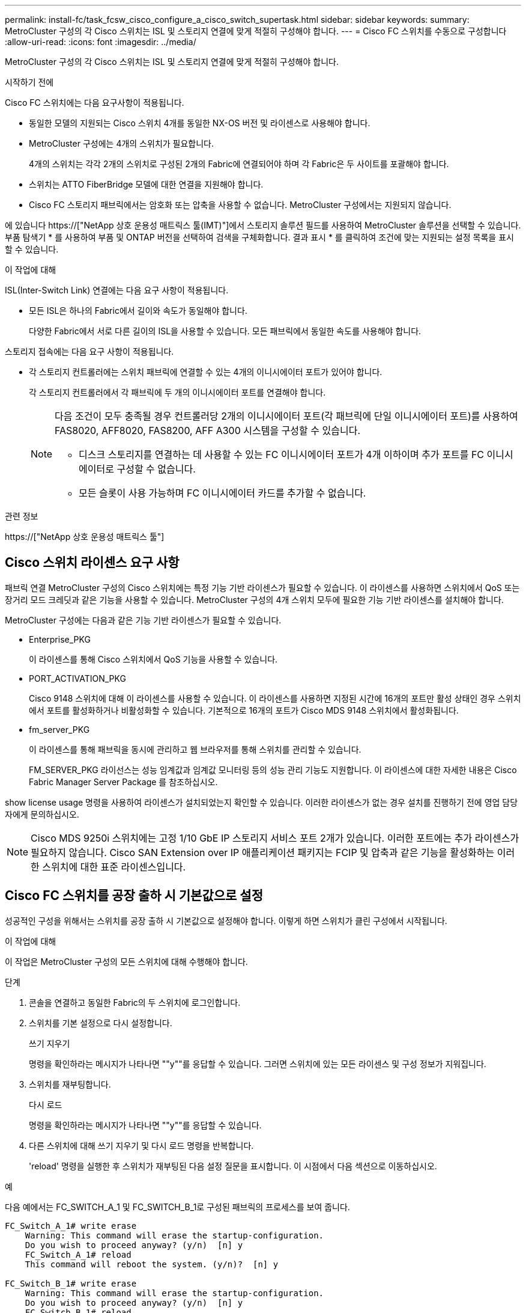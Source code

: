 ---
permalink: install-fc/task_fcsw_cisco_configure_a_cisco_switch_supertask.html 
sidebar: sidebar 
keywords:  
summary: MetroCluster 구성의 각 Cisco 스위치는 ISL 및 스토리지 연결에 맞게 적절히 구성해야 합니다. 
---
= Cisco FC 스위치를 수동으로 구성합니다
:allow-uri-read: 
:icons: font
:imagesdir: ../media/


[role="lead"]
MetroCluster 구성의 각 Cisco 스위치는 ISL 및 스토리지 연결에 맞게 적절히 구성해야 합니다.

.시작하기 전에
Cisco FC 스위치에는 다음 요구사항이 적용됩니다.

* 동일한 모델의 지원되는 Cisco 스위치 4개를 동일한 NX-OS 버전 및 라이센스로 사용해야 합니다.
* MetroCluster 구성에는 4개의 스위치가 필요합니다.
+
4개의 스위치는 각각 2개의 스위치로 구성된 2개의 Fabric에 연결되어야 하며 각 Fabric은 두 사이트를 포괄해야 합니다.

* 스위치는 ATTO FiberBridge 모델에 대한 연결을 지원해야 합니다.
* Cisco FC 스토리지 패브릭에서는 암호화 또는 압축을 사용할 수 없습니다. MetroCluster 구성에서는 지원되지 않습니다.


에 있습니다 https://["NetApp 상호 운용성 매트릭스 툴(IMT)"]에서 스토리지 솔루션 필드를 사용하여 MetroCluster 솔루션을 선택할 수 있습니다. 부품 탐색기 * 를 사용하여 부품 및 ONTAP 버전을 선택하여 검색을 구체화합니다. 결과 표시 * 를 클릭하여 조건에 맞는 지원되는 설정 목록을 표시할 수 있습니다.

.이 작업에 대해
ISL(Inter-Switch Link) 연결에는 다음 요구 사항이 적용됩니다.

* 모든 ISL은 하나의 Fabric에서 길이와 속도가 동일해야 합니다.
+
다양한 Fabric에서 서로 다른 길이의 ISL을 사용할 수 있습니다. 모든 패브릭에서 동일한 속도를 사용해야 합니다.



스토리지 접속에는 다음 요구 사항이 적용됩니다.

* 각 스토리지 컨트롤러에는 스위치 패브릭에 연결할 수 있는 4개의 이니시에이터 포트가 있어야 합니다.
+
각 스토리지 컨트롤러에서 각 패브릭에 두 개의 이니시에이터 포트를 연결해야 합니다.

+
[NOTE]
====
다음 조건이 모두 충족될 경우 컨트롤러당 2개의 이니시에이터 포트(각 패브릭에 단일 이니시에이터 포트)를 사용하여 FAS8020, AFF8020, FAS8200, AFF A300 시스템을 구성할 수 있습니다.

** 디스크 스토리지를 연결하는 데 사용할 수 있는 FC 이니시에이터 포트가 4개 이하이며 추가 포트를 FC 이니시에이터로 구성할 수 없습니다.
** 모든 슬롯이 사용 가능하며 FC 이니시에이터 카드를 추가할 수 없습니다.


====


.관련 정보
https://["NetApp 상호 운용성 매트릭스 툴"]



== Cisco 스위치 라이센스 요구 사항

패브릭 연결 MetroCluster 구성의 Cisco 스위치에는 특정 기능 기반 라이센스가 필요할 수 있습니다. 이 라이센스를 사용하면 스위치에서 QoS 또는 장거리 모드 크레딧과 같은 기능을 사용할 수 있습니다. MetroCluster 구성의 4개 스위치 모두에 필요한 기능 기반 라이센스를 설치해야 합니다.

MetroCluster 구성에는 다음과 같은 기능 기반 라이센스가 필요할 수 있습니다.

* Enterprise_PKG
+
이 라이센스를 통해 Cisco 스위치에서 QoS 기능을 사용할 수 있습니다.

* PORT_ACTIVATION_PKG
+
Cisco 9148 스위치에 대해 이 라이센스를 사용할 수 있습니다. 이 라이센스를 사용하면 지정된 시간에 16개의 포트만 활성 상태인 경우 스위치에서 포트를 활성화하거나 비활성화할 수 있습니다. 기본적으로 16개의 포트가 Cisco MDS 9148 스위치에서 활성화됩니다.

* fm_server_PKG
+
이 라이센스를 통해 패브릭을 동시에 관리하고 웹 브라우저를 통해 스위치를 관리할 수 있습니다.

+
FM_SERVER_PKG 라이선스는 성능 임계값과 임계값 모니터링 등의 성능 관리 기능도 지원합니다. 이 라이센스에 대한 자세한 내용은 Cisco Fabric Manager Server Package 를 참조하십시오.



show license usage 명령을 사용하여 라이센스가 설치되었는지 확인할 수 있습니다. 이러한 라이센스가 없는 경우 설치를 진행하기 전에 영업 담당자에게 문의하십시오.


NOTE: Cisco MDS 9250i 스위치에는 고정 1/10 GbE IP 스토리지 서비스 포트 2개가 있습니다. 이러한 포트에는 추가 라이센스가 필요하지 않습니다. Cisco SAN Extension over IP 애플리케이션 패키지는 FCIP 및 압축과 같은 기능을 활성화하는 이러한 스위치에 대한 표준 라이센스입니다.



== Cisco FC 스위치를 공장 출하 시 기본값으로 설정

성공적인 구성을 위해서는 스위치를 공장 출하 시 기본값으로 설정해야 합니다. 이렇게 하면 스위치가 클린 구성에서 시작됩니다.

.이 작업에 대해
이 작업은 MetroCluster 구성의 모든 스위치에 대해 수행해야 합니다.

.단계
. 콘솔을 연결하고 동일한 Fabric의 두 스위치에 로그인합니다.
. 스위치를 기본 설정으로 다시 설정합니다.
+
쓰기 지우기

+
명령을 확인하라는 메시지가 나타나면 ""y""를 응답할 수 있습니다. 그러면 스위치에 있는 모든 라이센스 및 구성 정보가 지워집니다.

. 스위치를 재부팅합니다.
+
다시 로드

+
명령을 확인하라는 메시지가 나타나면 ""y""를 응답할 수 있습니다.

. 다른 스위치에 대해 쓰기 지우기 및 다시 로드 명령을 반복합니다.
+
'reload' 명령을 실행한 후 스위치가 재부팅된 다음 설정 질문을 표시합니다. 이 시점에서 다음 섹션으로 이동하십시오.



.예
다음 예에서는 FC_SWITCH_A_1 및 FC_SWITCH_B_1로 구성된 패브릭의 프로세스를 보여 줍니다.

[listing]
----
FC_Switch_A_1# write erase
    Warning: This command will erase the startup-configuration.
    Do you wish to proceed anyway? (y/n)  [n] y
    FC_Switch_A_1# reload
    This command will reboot the system. (y/n)?  [n] y

FC_Switch_B_1# write erase
    Warning: This command will erase the startup-configuration.
    Do you wish to proceed anyway? (y/n)  [n] y
    FC_Switch_B_1# reload
    This command will reboot the system. (y/n)?  [n] y
----


== Cisco FC 스위치 기본 설정 및 커뮤니티 문자열을 구성합니다

'셋업' 명령이나 'reload' 명령어를 실행한 후 기본 설정을 지정해야 한다.

.단계
. 스위치에 설정 질문이 표시되지 않으면 기본 스위치 설정을 구성합니다.
+
셋업

. SNMP 커뮤니티 문자열을 입력하라는 메시지가 표시될 때까지 설정 질문에 대한 기본 응답을 수락합니다.
. ONTAP 상태 모니터에서 액세스할 수 있도록 커뮤니티 문자열을 ""public"(모두 소문자)로 설정합니다.
+
커뮤니티 문자열을 ""public"" 이외의 값으로 설정할 수 있지만 지정한 커뮤니티 문자열을 사용하여 ONTAP 상태 모니터를 구성해야 합니다.

+
다음 예에서는 FC_SWITCH_A_1의 명령을 보여 줍니다.

+
[listing]
----
FC_switch_A_1# setup
    Configure read-only SNMP community string (yes/no) [n]: y
    SNMP community string : public
    Note:  Please set the SNMP community string to "Public" or another value of your choosing.
    Configure default switchport interface state (shut/noshut) [shut]: noshut
    Configure default switchport port mode F (yes/no) [n]: n
    Configure default zone policy (permit/deny) [deny]: deny
    Enable full zoneset distribution? (yes/no) [n]: yes
----
+
다음 예에서는 FC_SWITCH_B_1의 명령을 보여 줍니다.

+
[listing]
----
FC_switch_B_1# setup
    Configure read-only SNMP community string (yes/no) [n]: y
    SNMP community string : public
    Note:  Please set the SNMP community string to "Public" or another value of your choosing.
    Configure default switchport interface state (shut/noshut) [shut]: noshut
    Configure default switchport port mode F (yes/no) [n]: n
    Configure default zone policy (permit/deny) [deny]: deny
    Enable full zoneset distribution? (yes/no) [n]: yes
----




== 포트에 대한 라이센스를 획득하는 중입니다

연속 포트 범위에서 Cisco 스위치 라이센스를 사용할 필요가 없습니다. 대신 사용되는 특정 포트에 대한 라이센스를 취득하고 사용하지 않는 포트에서 라이센스를 제거할 수 있습니다.

.시작하기 전에
스위치 구성에서 라이센스가 부여된 포트 수를 확인하고 필요한 경우 필요에 따라 라이센스를 한 포트에서 다른 포트로 이동해야 합니다.

.단계
. 스위치 패브릭의 라이센스 사용량을 표시합니다.
+
'포트-리소스 모듈 1

+
라이센스가 필요한 포트를 확인합니다. 이러한 포트 중 일부는 라이센스가 부여되지 않은 경우 라이센스가 부여된 포트가 추가로 있는지 확인하고 해당 포트에서 라이센스를 제거하는 것이 좋습니다.

. 구성 모드 시작:
+
구성

. 선택한 포트에서 라이센스를 제거합니다.
+
.. 라이센스가 없는 포트를 선택합니다.
+
interface_interface-name _

.. 포트에서 라이센스를 제거합니다.
+
항만 면허증 취득 안 함

.. 포트 구성 인터페이스를 종료합니다.
+
종료



. 선택한 포트에 대한 라이센스를 취득합니다.
+
.. 라이센스가 없는 포트를 선택합니다.
+
interface_interface-name _

.. 포트를 라이센스를 획득할 수 있는 자격을 부여합니다.
+
항만 사용권

.. 포트에서 라이센스를 취득합니다.
+
항만 사용권 취득

.. 포트 구성 인터페이스를 종료합니다.
+
종료



. 추가 포트에 대해서도 이 과정을 반복합니다.
. 구성 모드 종료:
+
종료





=== 포트에서 라이센스 제거 및 취득

이 예에서는 포트 FC1/2, 포트 FC1/1에서 라이센스가 제거되고 포트 FC1/1에서 라이센스가 획득되는 것을 보여 줍니다.

[listing]
----
Switch_A_1# conf t
    Switch_A_1(config)# interface fc1/2
    Switch_A_1(config)# shut
    Switch_A_1(config-if)# no port-license acquire
    Switch_A_1(config-if)# exit
    Switch_A_1(config)# interface fc1/1
    Switch_A_1(config-if)# port-license
    Switch_A_1(config-if)# port-license acquire
    Switch_A_1(config-if)# no shut
    Switch_A_1(config-if)# end
    Switch_A_1# copy running-config startup-config

    Switch_B_1# conf t
    Switch_B_1(config)# interface fc1/2
    Switch_B_1(config)# shut
    Switch_B_1(config-if)# no port-license acquire
    Switch_B_1(config-if)# exit
    Switch_B_1(config)# interface fc1/1
    Switch_B_1(config-if)# port-license
    Switch_B_1(config-if)# port-license acquire
    Switch_B_1(config-if)# no shut
    Switch_B_1(config-if)# end
    Switch_B_1# copy running-config startup-config
----
다음 예에서는 포트 라이센스 사용이 확인되는 것을 보여 줍니다.

[listing]
----
Switch_A_1# show port-resources module 1
    Switch_B_1# show port-resources module 1
----


== Cisco MDS 9148 또는 9148S 스위치에서 포트 활성화

Cisco MDS 9148 또는 9148S 스위치의 경우 MetroCluster 구성에 필요한 포트를 수동으로 활성화해야 합니다.

.이 작업에 대해
* Cisco MDS 9148 또는 9148S 스위치에서 16개의 포트를 수동으로 활성화할 수 있습니다.
* Cisco 스위치를 사용하면 포드 라이센스를 순서대로 적용하는 것이 아니라 임의의 포트에 적용할 수 있습니다.
* 12개 이상의 포트가 필요하지 않은 경우 Cisco 스위치는 각 포트 그룹의 포트 하나를 사용해야 합니다.


.단계
. Cisco 스위치에서 사용 가능한 포트 그룹을 봅니다.
+
'How port-resources module_blade_number_'

. 포트 그룹에서 필요한 포트를 라이센스 및 취득합니다.
+
구성

+
'interface_port_number_'

+
'산후트'

+
항만 사용권 취득

+
"닥쳐.

+
예를 들어, 다음 명령 시퀀스 라이센스를 사용하여 포트 fc 1/45를 획득합니다.

+
[listing]
----
switch# config t
switch(config)#
switch(config)# interface fc 1/45
switch(config-if)#
switch(config-if)# shut
switch(config-if)# port-license acquire
switch(config-if)# no shut
switch(config-if)# end
----
. 구성을 저장합니다.
+
'copy running-config startup-config'를 선택합니다





== Cisco FC 스위치에서 F 포트 구성

FC 스위치에서 F 포트를 구성해야 합니다.

.이 작업에 대해
MetroCluster 구성에서 F 포트는 스위치를 HBA 이니시에이터, FC-VI 상호 연결 및 FC-SAS 브리지에 연결하는 포트입니다.

각 포트는 개별적으로 구성해야 합니다.

다음 섹션을 참조하여 구성의 F-포트(스위치-노드)를 식별하십시오.

* link:concept_port_assignments_for_fc_switches_when_using_ontap_9_1_and_later.html["ONTAP 9.1 이상을 사용할 경우 FC 스위치에 대한 포트 할당"]
* link:concept_port_assignments_for_fc_switches_when_using_ontap_9_0.html["ONTAP 9.0을 사용하는 경우 FC 스위치에 대한 포트 할당"]


이 작업은 MetroCluster 구성의 각 스위치에 대해 수행해야 합니다.

.단계
. 구성 모드 시작:
+
구성

. 포트에 대한 인터페이스 구성 모드로 들어갑니다.
+
'interface_port-ID_'

. 포트를 종료합니다.
+
'허틀다운'

. 포트를 F 모드로 설정합니다.
+
스치포트 모드 F

. 포트를 고정 속도로 설정합니다.
+
'switchport speed_speed-value_'

+
speed-value_ 는 8000이나 16000입니다

. 스위치 포트의 속도 모드를 Dedicated로 설정합니다.
+
'위츠포트 속도 모드 전용'입니다

. 포트를 다시 시작합니다.
+
"종료 안 함"

. 구성 모드 종료:
+
"끝"



.예
다음 예에서는 두 스위치의 명령을 보여 줍니다.

[listing]
----
Switch_A_1# config  t
FC_switch_A_1(config)# interface fc 1/1
FC_switch_A_1(config-if)# shutdown
FC_switch_A_1(config-if)# switchport mode F
FC_switch_A_1(config-if)# switchport speed 8000
FC_switch_A_1(config-if)# switchport rate-mode dedicated
FC_switch_A_1(config-if)# no shutdown
FC_switch_A_1(config-if)# end
FC_switch_A_1# copy running-config startup-config

FC_switch_B_1# config  t
FC_switch_B_1(config)# interface fc 1/1
FC_switch_B_1(config-if)# switchport mode F
FC_switch_B_1(config-if)# switchport speed 8000
FC_switch_B_1(config-if)# switchport rate-mode dedicated
FC_switch_B_1(config-if)# no shutdown
FC_switch_B_1(config-if)# end
FC_switch_B_1# copy running-config startup-config
----


== ISL과 동일한 포트 그룹의 F 포트에 버퍼 대 버퍼 크레딧을 할당합니다

ISL과 동일한 포트 그룹에 있는 경우 F 포트에 버퍼 대 버퍼 크레딧을 할당해야 합니다. 포트에 필요한 버퍼 대 버퍼 크레딧이 없으면 ISL이 작동하지 않을 수 있습니다.

.이 작업에 대해
F-포트가 ISL 포트와 동일한 포트 그룹에 있지 않은 경우에는 이 작업이 필요하지 않습니다.

F-포트가 ISL이 포함된 포트 그룹에 있는 경우 MetroCluster 구성의 각 FC 스위치에서 이 작업을 수행해야 합니다.

.단계
. 구성 모드 시작:
+
구성

. 포트의 인터페이스 구성 모드를 설정합니다.
+
'interface_port-ID_'

. 포트를 비활성화합니다.
+
'산후트'

. 포트가 F 모드에 있지 않은 경우 포트를 F 모드로 설정합니다.
+
스치포트 모드 F

. 비 E 포트의 버퍼 대 버퍼 크레딧을 1로 설정합니다.
+
스비츠포트 fcrxbcredit 1

. 포트를 다시 활성화합니다.
+
"닥쳐.

. 구성 모드 종료:
+
종료

. 업데이트된 구성을 시작 구성으로 복사합니다.
+
'copy running-config startup-config'를 선택합니다

. 포트에 할당된 버퍼 대 버퍼 크레딧을 확인합니다.
+
'포트-리소스 모듈 1

. 구성 모드 종료:
+
종료

. 패브릭의 다른 스위치에서도 이 단계를 반복합니다.
. 설정을 확인합니다.
+
'포트 자원 모듈 1



.예
이 예에서 포트 FC1/40은 ISL입니다. 포트 FC1/37, FC1/38 및 FC1/39는 동일한 포트 그룹에 있으며 구성해야 합니다.

다음 명령은 FC1/37~FC1/39에 대해 구성 중인 포트 범위를 보여줍니다.

[listing]
----
FC_switch_A_1# conf t
FC_switch_A_1(config)# interface fc1/37-39
FC_switch_A_1(config-if)# shut
FC_switch_A_1(config-if)# switchport mode F
FC_switch_A_1(config-if)# switchport fcrxbbcredit 1
FC_switch_A_1(config-if)# no shut
FC_switch_A_1(config-if)# exit
FC_switch_A_1# copy running-config startup-config

FC_switch_B_1# conf t
FC_switch_B_1(config)# interface fc1/37-39
FC_switch_B_1(config-if)# shut
FC_switch_B_1(config-if)# switchport mode F
FC_switch_B_1(config-if)# switchport fcrxbbcredit 1
FC_switch_A_1(config-if)# no shut
FC_switch_A_1(config-if)# exit
FC_switch_B_1# copy running-config startup-config
----
다음 명령 및 시스템 출력은 설정이 올바르게 적용되었는지 보여줍니다.

[listing]
----
FC_switch_A_1# show port-resource module 1
...
Port-Group 11
 Available dedicated buffers are 93

--------------------------------------------------------------------
Interfaces in the Port-Group       B2B Credit  Bandwidth  Rate Mode
                                      Buffers     (Gbps)

--------------------------------------------------------------------
fc1/37                                     32        8.0  dedicated
fc1/38                                      1        8.0  dedicated
fc1/39                                      1        8.0  dedicated
...

FC_switch_B_1# port-resource module
...
Port-Group 11
 Available dedicated buffers are 93

--------------------------------------------------------------------
Interfaces in the Port-Group       B2B Credit  Bandwidth  Rate Mode
                                     Buffers     (Gbps)

--------------------------------------------------------------------
fc1/37                                     32        8.0  dedicated
fc1/38                                      1        8.0  dedicated
fc1/39                                      1        8.0 dedicated
...
----


== Cisco FC 스위치에서 VSAN 생성 및 구성

MetroCluster 구성에서 각 FC 스위치의 스토리지 포트에 대해 FC-VI 포트에 대한 VSAN과 VSAN을 생성해야 합니다.

.이 작업에 대해
VSAN은 고유한 번호와 이름을 가져야 합니다. 순서대로 프레임을 전달하는 두 ISL을 사용하는 경우 추가 구성을 수행해야 합니다.

이 작업의 예에는 다음과 같은 명명 규칙이 사용됩니다.

[cols="1,2,1"]
|===


| 스위치 패브릭 | vSAN 이름입니다 | ID 번호입니다 


 a| 
1
 a| 
FCVI_1_10
 a| 
10



 a| 
스토리지_1_20
 a| 
20



 a| 
2
 a| 
FCVI_2_30
 a| 
30



 a| 
스토리지_2_20
 a| 
40

|===
이 작업은 각 FC 스위치 패브릭에서 수행해야 합니다.

.단계
. FC-VI VSAN 구성:
+
.. 아직 구성 모드를 입력하지 않은 경우 다음과 같이 하십시오.
+
구성

.. VSAN 데이터베이스 편집:
+
VSAN 데이터베이스

.. VSAN ID 설정:
+
"vSAN_VSAN-ID _"

.. VSAN 이름 설정:
+
'vSAN_VSAN-ID_NAME_VSAN_NAME_'



. FC-VI VSAN에 포트 추가:
+
.. VSAN의 각 포트에 대한 인터페이스를 추가합니다.
+
'vSAN_VSAN-ID_INTERFACE_INTERFACE_NAME_'

+
FC-VI VSAN의 경우 로컬 FC-VI 포트를 연결하는 포트가 추가됩니다.

.. 구성 모드 종료:
+
"끝"

.. running-config를 startup-config에 복사합니다.
+
'copy running-config startup-config'를 선택합니다

+
다음 예에서는 포트가 FC1/1 및 FC1/13입니다.

+
[listing]
----
FC_switch_A_1# conf t
FC_switch_A_1(config)# vsan database
FC_switch_A_1(config)# vsan 10 interface fc1/1
FC_switch_A_1(config)# vsan 10 interface fc1/13
FC_switch_A_1(config)# end
FC_switch_A_1# copy running-config startup-config
FC_switch_B_1# conf t
FC_switch_B_1(config)# vsan database
FC_switch_B_1(config)# vsan 10 interface fc1/1
FC_switch_B_1(config)# vsan 10 interface fc1/13
FC_switch_B_1(config)# end
FC_switch_B_1# copy running-config startup-config
----


. VSAN의 포트 구성원 자격 확인:
+
'How VSAN member'입니다

+
[listing]
----
FC_switch_A_1# show vsan member
FC_switch_B_1# show vsan member
----
. 프레임의 주문 전달 또는 순서가 없는 전송을 보장하기 위해 VSAN을 구성합니다.
+

NOTE: 표준 IOD 설정을 권장합니다. 필요한 경우에만 유목(Good)을 구성해야 합니다.

+
link:concept_prepare_for_the_mcc_installation.html["패브릭 연결 MetroCluster 구성에서 TDM/WDM 장비를 사용하기 위한 고려 사항"]

+
** 다음 단계를 수행하여 프레임을 순서대로 제공해야 합니다.
+
... 구성 모드 시작:
+
"구성"

... VSAN에 대한 교환 주문 보장 활성화:
+
'in-order-s런티 VSAN_vsan-ID _'

+

IMPORTANT: FC-VI VSAN(FCVI_1_10 및 FCVI_2_30)의 경우 VSAN 10에서만 프레임 및 교환을 순서대로 보장해야 합니다.

... VSAN에 대한 로드 밸런싱 설정:
+
'vSAN_VSAN-ID_loadbalancing src-dst-id'

... 구성 모드 종료:
+
"끝"

... running-config를 startup-config에 복사합니다.
+
'copy running-config startup-config'를 선택합니다

+
FC_SWITCH_A_1에서 프레임의 주문 전송을 구성하는 명령:

+
[listing]
----
FC_switch_A_1# config t
FC_switch_A_1(config)# in-order-guarantee vsan 10
FC_switch_A_1(config)# vsan database
FC_switch_A_1(config-vsan-db)# vsan 10 loadbalancing src-dst-id
FC_switch_A_1(config-vsan-db)# end
FC_switch_A_1# copy running-config startup-config
----
+
FC_SWITCH_B_1에서 프레임의 주문 전송을 구성하는 명령:

+
[listing]
----
FC_switch_B_1# config t
FC_switch_B_1(config)# in-order-guarantee vsan 10
FC_switch_B_1(config)# vsan database
FC_switch_B_1(config-vsan-db)# vsan 10 loadbalancing src-dst-id
FC_switch_B_1(config-vsan-db)# end
FC_switch_B_1# copy running-config startup-config
----


** 다음 단계를 수행하여 프레임이 오더할 수 있도록 구성해야 합니다.
+
... 구성 모드 시작:
+
"구성"

... VSAN에 대한 교환 주문 보장 비활성화:
+
'no in-order-s런티 VSAN_vsan-ID _'

... VSAN에 대한 로드 밸런싱 설정:
+
'vSAN_VSAN-ID_loadbalancing src-dst-id'

... 구성 모드 종료:
+
"끝"

... running-config를 startup-config에 복사합니다.
+
'copy running-config startup-config'를 선택합니다

+
FC_SWITCH_A_1에서 프레임의 주문 후 전달을 구성하는 명령:

+
[listing]
----
FC_switch_A_1# config t
FC_switch_A_1(config)# no in-order-guarantee vsan 10
FC_switch_A_1(config)# vsan database
FC_switch_A_1(config-vsan-db)# vsan 10 loadbalancing src-dst-id
FC_switch_A_1(config-vsan-db)# end
FC_switch_A_1# copy running-config startup-config
----
+
FC_SWITCH_B_1에서 프레임의 주문 후 전달을 구성하는 명령:

+
[listing]
----
FC_switch_B_1# config t
FC_switch_B_1(config)# no in-order-guarantee vsan 10
FC_switch_B_1(config)# vsan database
FC_switch_B_1(config-vsan-db)# vsan 10 loadbalancing src-dst-id
FC_switch_B_1(config-vsan-db)# end
FC_switch_B_1# copy running-config startup-config
----
+

NOTE: 컨트롤러 모듈에서 ONTAP를 구성할 때는 MetroCluster 구성의 각 컨트롤러 모듈에서 유드로 명시적으로 구성해야 합니다.

+
link:concept_configure_the_mcc_software_in_ontap.html#configuring-in-order-delivery-or-out-of-order-delivery-of-frames-on-ontap-software["ONTAP 소프트웨어에서 프레임의 주문 전달 또는 주문 후 전달 구성"]





. FC-VI VSAN에 대한 QoS 정책 설정:
+
--
.. 구성 모드 시작:
+
"구성"

.. QoS를 활성화하고 다음 명령을 순서대로 입력하여 클래스 맵을 생성합니다.
+
'QoS 활성화'

+
'QoS class-map_class_name_match-any

.. 이전 단계에서 생성한 클래스 맵을 정책 맵에 추가합니다.
+
'CLASS_CLASS_NAME_'

.. 우선 순위 설정:
+
우선 순위 높음

.. 이 절차에서 이전에 생성한 정책 맵에 VSAN을 추가합니다.
+
'QoS service policy_policy_name_vsan_vsan-id_'

.. 업데이트된 구성을 시작 구성으로 복사합니다.
+
'copy running-config startup-config'를 선택합니다



--
+
FC_SWITCH_A_1에서 QoS 정책을 설정하는 명령:

+
[listing]
----
FC_switch_A_1# conf t
FC_switch_A_1(config)# qos enable
FC_switch_A_1(config)# qos class-map FCVI_1_10_Class match-any
FC_switch_A_1(config)# qos policy-map FCVI_1_10_Policy
FC_switch_A_1(config-pmap)# class FCVI_1_10_Class
FC_switch_A_1(config-pmap-c)# priority high
FC_switch_A_1(config-pmap-c)# exit
FC_switch_A_1(config)# exit
FC_switch_A_1(config)# qos service policy FCVI_1_10_Policy vsan 10
FC_switch_A_1(config)# end
FC_switch_A_1# copy running-config startup-config
----
+
FC_SWITCH_B_1에서 QoS 정책을 설정하는 명령:

+
[listing]
----
FC_switch_B_1# conf t
FC_switch_B_1(config)# qos enable
FC_switch_B_1(config)# qos class-map FCVI_1_10_Class match-any
FC_switch_B_1(config)# qos policy-map FCVI_1_10_Policy
FC_switch_B_1(config-pmap)# class FCVI_1_10_Class
FC_switch_B_1(config-pmap-c)# priority high
FC_switch_B_1(config-pmap-c)# exit
FC_switch_B_1(config)# exit
FC_switch_B_1(config)# qos service policy FCVI_1_10_Policy vsan 10
FC_switch_B_1(config)# end
FC_switch_B_1# copy running-config startup-config
----
. 스토리지 VSAN 구성:
+
--
.. VSAN ID 설정:
+
"vSAN_VSAN-ID _"

.. VSAN 이름 설정:
+
'vSAN_VSAN-ID_NAME_VSAN_NAME_'



--
+
FC_SWITCH_A_1에서 스토리지 VSAN을 구성하는 명령:

+
[listing]
----
FC_switch_A_1# conf t
FC_switch_A_1(config)# vsan database
FC_switch_A_1(config-vsan-db)# vsan 20
FC_switch_A_1(config-vsan-db)# vsan 20 name STOR_1_20
FC_switch_A_1(config-vsan-db)# end
FC_switch_A_1# copy running-config startup-config
----
+
FC_SWITCH_B_1에서 스토리지 VSAN을 구성하는 명령:

+
[listing]
----
FC_switch_B_1# conf t
FC_switch_B_1(config)# vsan database
FC_switch_B_1(config-vsan-db)# vsan 20
FC_switch_B_1(config-vsan-db)# vsan 20 name STOR_1_20
FC_switch_B_1(config-vsan-db)# end
FC_switch_B_1# copy running-config startup-config
----
. 스토리지 VSAN에 포트를 추가합니다.
+
스토리지 VSAN의 경우 HBA 또는 FC-to-SAS 브리지를 연결하는 모든 포트를 추가해야 합니다. 이 예에서는 FC1/5, FC1/9, FC1/17, FC1/21입니다. FC1/25, FC1/29, FC1/33 및 FC1/37이 추가되고 있습니다.

+
FC_SWITCH_A_1의 스토리지 VSAN에 포트를 추가하는 명령:

+
[listing]
----
FC_switch_A_1# conf t
FC_switch_A_1(config)# vsan database
FC_switch_A_1(config)# vsan 20 interface fc1/5
FC_switch_A_1(config)# vsan 20 interface fc1/9
FC_switch_A_1(config)# vsan 20 interface fc1/17
FC_switch_A_1(config)# vsan 20 interface fc1/21
FC_switch_A_1(config)# vsan 20 interface fc1/25
FC_switch_A_1(config)# vsan 20 interface fc1/29
FC_switch_A_1(config)# vsan 20 interface fc1/33
FC_switch_A_1(config)# vsan 20 interface fc1/37
FC_switch_A_1(config)# end
FC_switch_A_1# copy running-config startup-config
----
+
FC_SWITCH_B_1의 스토리지 VSAN에 포트를 추가하는 명령:

+
[listing]
----
FC_switch_B_1# conf t
FC_switch_B_1(config)# vsan database
FC_switch_B_1(config)# vsan 20 interface fc1/5
FC_switch_B_1(config)# vsan 20 interface fc1/9
FC_switch_B_1(config)# vsan 20 interface fc1/17
FC_switch_B_1(config)# vsan 20 interface fc1/21
FC_switch_B_1(config)# vsan 20 interface fc1/25
FC_switch_B_1(config)# vsan 20 interface fc1/29
FC_switch_B_1(config)# vsan 20 interface fc1/33
FC_switch_B_1(config)# vsan 20 interface fc1/37
FC_switch_B_1(config)# end
FC_switch_B_1# copy running-config startup-config
----




== E-port 구성

ISL(E-Port)을 연결하는 스위치 포트를 구성해야 합니다.

.이 작업에 대해
사용하는 절차는 사용 중인 스위치에 따라 다릅니다.

* <<config-e-ports-cisco-fc,Cisco FC 스위치에서 E-포트 구성>>
* <<config-fcip-ports-single-isl-cisco-9250i,Cisco 9250i FC 스위치에서 단일 ISL에 대한 FCIP 포트 구성>>
* <<config-fcip-ports-dual-isl-cisco-9250i,Cisco 9250i FC 스위치의 이중 ISL용 FCIP 포트 구성>>




=== Cisco FC 스위치에서 E-포트 구성

ISL(Inter-Switch Link)을 연결하는 FC 스위치 포트를 구성해야 합니다.

.이 작업에 대해
이러한 포트는 E-port 이며 각 포트에 대해 구성해야 합니다. 이렇게 하려면 올바른 개수의 BBC(Buffer-to-Buffer Credit)를 계산해야 합니다.

Fabric의 모든 ISL은 동일한 속도 및 거리 설정으로 구성해야 합니다.

이 작업은 각 ISL 포트에서 수행해야 합니다.

.단계
. 다음 표를 사용하여 포트 속도를 위해 킬로미터당 필요한 BBC를 조정합니다.
+
올바른 BBC 수를 결정하려면 필요한 조정된 BBC(다음 표에서 결정)에 스위치 간 거리(킬로미터)를 곱합니다. FC-VI 프레임 동작을 고려하려면 조정 계수 1.5가 필요합니다.

+
|===


| 속도(Gbps) | 킬로미터당 BBC가 필요합니다 | 조정된 BBC 필요(Km당 BBC x 1.5) 


 a| 
1
 a| 
0.5
 a| 
0.75



 a| 
2
 a| 
1
 a| 
1.5



 a| 
4
 a| 
2
 a| 
3



 a| 
8
 a| 
4
 a| 
6



 a| 
16
 a| 
8
 a| 
12

|===


예를 들어, 4Gbps 링크에서 30km 거리에 필요한 크레딧 수를 계산하려면 다음 계산을 수행합니다.

* '1Gbps 속도'는 4입니다
* 조정된 BBC는 3입니다
* 스위치 간 거리(km)는 30km다
* 3 x 30 = 90
+
.. 구성 모드 시작:
+
구성

.. 구성할 포트를 지정합니다.
+
interface_port-name _

.. 포트를 종료합니다.
+
'허틀다운'

.. 포트의 속도 모드를 "Dedicated"로 설정합니다.
+
'위츠포트 속도 모드 전용'입니다

.. 포트의 속도를 설정합니다.
+
'switchport speed_speed-value_'

.. 포트에 대한 버퍼 대 버퍼 크레딧을 설정합니다.
+
'switchport fcrxbcredit_number_of_buffers_'

.. 포트를 E 모드로 설정합니다.
+
스치포트 모드 E

.. 포트에 대해 트렁크 모드를 활성화합니다.
+
'위츠포트 트렁크 모드 켜짐

.. ISL VSAN(Virtual Storage Area Network)을 트렁크에 추가합니다.
+
위츠포트 트렁크는 VSAN 10을 허용했습니다

+
"위츠포트 트렁크는 VSAN을 20으로 추가했다"고 말했다

.. 포트를 포트 채널 1에 추가합니다.
+
채널 그룹 1

.. Fabric의 파트너 스위치에 있는 일치하는 ISL 포트에 대해 이전 단계를 반복합니다.
+
다음 예에서는 30km 및 8Gbps의 거리에 대해 구성된 포트 FC1/41을 보여 줍니다.

+
[listing]
----
FC_switch_A_1# conf t
FC_switch_A_1# shutdown
FC_switch_A_1# switchport rate-mode dedicated
FC_switch_A_1# switchport speed 8000
FC_switch_A_1# switchport fcrxbbcredit 60
FC_switch_A_1# switchport mode E
FC_switch_A_1# switchport trunk mode on
FC_switch_A_1# switchport trunk allowed vsan 10
FC_switch_A_1# switchport trunk allowed vsan add 20
FC_switch_A_1# channel-group 1
fc1/36 added to port-channel 1 and disabled

FC_switch_B_1# conf t
FC_switch_B_1# shutdown
FC_switch_B_1# switchport rate-mode dedicated
FC_switch_B_1# switchport speed 8000
FC_switch_B_1# switchport fcrxbbcredit 60
FC_switch_B_1# switchport mode E
FC_switch_B_1# switchport trunk mode on
FC_switch_B_1# switchport trunk allowed vsan 10
FC_switch_B_1# switchport trunk allowed vsan add 20
FC_switch_B_1# channel-group 1
fc1/36 added to port-channel 1 and disabled
----
.. 두 스위치에서 다음 명령을 실행하여 포트를 다시 시작합니다.
+
"종료 안 함"

.. Fabric의 다른 ISL 포트에 대해 이전 단계를 반복합니다.
.. 동일한 Fabric에 있는 두 스위치의 포트 채널 인터페이스에 기본 VSAN을 추가합니다.
+
'interface port-channel_number_'

+
'switchport 트렁크는 VSAN add_native_san_id_'를 허용했습니다

.. 포트 채널의 구성을 확인합니다.
+
'SHY interface port-channel_number_'

+
포트 채널에는 다음과 같은 속성이 있어야 합니다.



* 포트 채널은 "트렁킹"입니다.
* 관리 포트 모드는 E이고 트렁크 모드는 ON입니다.
* 속도는 모든 ISL 링크 속도의 누적 값을 표시합니다.
+
예를 들어, 4Gbps에서 작동하는 2개의 ISL 포트는 8Gbps의 속도를 나타냅니다.

* 트렁크 VSAN(admin allowed and active)은 허용된 VSAN을 모두 보여줍니다.
* 트렁크 VSAN(UP)은 허용된 VSAN을 모두 보여줍니다.
* 구성원 목록에는 포트 채널에 추가된 모든 ISL 포트가 표시됩니다.
* 포트 VSAN 번호는 ISL(일반적으로 기본 VSAN 1)이 포함된 VSAN과 같아야 합니다.
+
[listing]
----
FC_switch_A_1(config-if)# show int port-channel 1
port-channel 1 is trunking
    Hardware is Fibre Channel
    Port WWN is 24:01:54:7f:ee:e2:8d:a0
    Admin port mode is E, trunk mode is on
    snmp link state traps are enabled
    Port mode is TE
    Port vsan is 1
    Speed is 8 Gbps
    Trunk vsans (admin allowed and active) (1,10,20)
    Trunk vsans (up)                       (1,10,20)
    Trunk vsans (isolated)                 ()
    Trunk vsans (initializing)             ()
    5 minutes input rate 1154832 bits/sec,144354 bytes/sec, 170 frames/sec
    5 minutes output rate 1299152 bits/sec,162394 bytes/sec, 183 frames/sec
      535724861 frames input,1069616011292 bytes
        0 discards,0 errors
        0 invalid CRC/FCS,0 unknown class
        0 too long,0 too short
      572290295 frames output,1144869385204 bytes
        0 discards,0 errors
      5 input OLS,11  LRR,2 NOS,0 loop inits
      14 output OLS,5 LRR, 0 NOS, 0 loop inits
    Member[1] : fc1/36
    Member[2] : fc1/40
    Interface last changed at Thu Oct 16 11:48:00 2014
----
+
.. 두 스위치에서 인터페이스 구성을 종료합니다.
+
"끝"

.. 두 Fabric의 시작 구성에 업데이트된 구성을 복사합니다.
+
'copy running-config startup-config'를 선택합니다

+
[listing]
----
FC_switch_A_1(config-if)# end
FC_switch_A_1# copy running-config startup-config

FC_switch_B_1(config-if)# end
FC_switch_B_1# copy running-config startup-config
----
.. 두 번째 스위치 패브릭에서 이전 단계를 반복합니다.




.관련 정보
ONTAP 9.1 이상을 사용할 때 FC 스위치에 케이블을 연결할 때 지정한 포트 할당을 사용하고 있는지 확인해야 합니다. 을 참조하십시오 link:concept_port_assignments_for_fc_switches_when_using_ontap_9_1_and_later.html["ONTAP 9.1 이상을 사용할 경우 FC 스위치에 대한 포트 할당"]



=== Cisco 9250i FC 스위치에서 단일 ISL에 대한 FCIP 포트 구성

FCIP 프로파일과 인터페이스를 생성한 다음 이를 IPStorage1/1GbE 인터페이스에 할당하여 ISL(E-port)을 연결하는 FCIP 스위치 포트를 구성해야 합니다.

.이 작업에 대해
이 작업은 각 스위치에서 IPStorage1/1 인터페이스를 사용하는 스위치 패브릭당 단일 ISL을 사용하는 구성에만 해당됩니다.

이 작업은 각 FC 스위치에서 수행해야 합니다.

각 스위치에 2개의 FCIP 프로파일이 생성됩니다.

* 패브릭 1
+
** FC_SWITCH_A_1은 FCIP 프로파일 11 및 111로 구성됩니다.
** FC_SWITCH_B_1은 FCIP 프로파일 12 및 121로 구성됩니다.


* 패브릭 2
+
** FC_SWITCH_A_2는 FCIP 프로파일 13 및 131로 구성됩니다.
** FC_SWITCH_B_2는 FCIP 프로파일 14 및 141로 구성됩니다.




.단계
. 구성 모드 시작:
+
구성

. FCIP 설정:
+
FCIP 기능

. IPStorage1/1GbE 인터페이스 구성:
+
--
.. 구성 모드 시작:
+
"구성"

.. IPStorage1/1 인터페이스를 지정합니다.
+
인터페이스 IPStorage1/1

.. IP 주소 및 서브넷 마스크를 지정합니다.
+
'interface_ip-address__subnet-mask_'

.. MTU 크기를 2500:
+
스치포트 MTU 2500

.. 포트 활성화:
+
"종료 안 함"

.. 구성 모드 종료:
+
종료



--
+
다음 예에서는 IPStorage1/1 포트의 구성을 보여 줍니다.

+
[listing]
----
conf t
interface IPStorage1/1
  ip address 192.168.1.201 255.255.255.0
  switchport mtu 2500
  no shutdown
exit
----
. FC-VI 트래픽에 대한 FCIP 프로파일 구성:
+
--
.. FCIP 프로파일 구성 및 FCIP 프로파일 구성 모드 입력:
+
'FCIP profile_FCIP-profile-name_'

+
프로파일 이름은 구성 중인 스위치에 따라 다릅니다.

.. IPStorage1/1 인터페이스의 IP 주소를 FCIP 프로필에 할당합니다.
+
IP address_ip-address _

.. FCIP 프로파일을 TCP 포트 3227에 할당합니다.
+
포트 3227

.. TCP 설정을 지정합니다.
+
TCP keepalive-timeout 1

+
TCP 최대 재전송 3

+
max-bandwidth-Mbps 5000 min-available-bandwidth-Mbps 4500 round-trip-time-ms 3"

+
TCP 최소 재전송 시간 200

+
TCP keepalive-timeout 1

+
'TCP PMTU - ENABLE RESET - TIMEOUT 3600'

+
TCP wack-enable TCP cwm 없음



--
+
다음 예에서는 FCIP 프로파일의 구성을 보여 줍니다.

+
[listing]
----
conf t
fcip profile 11
  ip address 192.168.1.333
  port 3227
  tcp keepalive-timeout 1
tcp max-retransmissions 3
max-bandwidth-mbps 5000 min-available-bandwidth-mbps 4500 round-trip-time-ms 3
  tcp min-retransmit-time 200
  tcp keepalive-timeout 1
  tcp pmtu-enable reset-timeout 3600
  tcp sack-enable
  no tcp cwm
----
. 스토리지 트래픽에 대한 FCIP 프로파일 구성:
+
--
.. 이름이 111인 FCIP 프로파일을 구성하고 FCIP 프로파일 구성 모드로 전환합니다.
+
FCIP 프로파일 111

.. IPStorage1/1 인터페이스의 IP 주소를 FCIP 프로필에 할당합니다.
+
IP address_ip-address _

.. FCIP 프로파일을 TCP 포트에 할당 3229:
+
포트 3229

.. TCP 설정을 지정합니다.
+
TCP keepalive-timeout 1

+
TCP 최대 재전송 3

+
max-bandwidth-Mbps 5000 min-available-bandwidth-Mbps 4500 round-trip-time-ms 3"

+
TCP 최소 재전송 시간 200

+
TCP keepalive-timeout 1

+
'TCP PMTU - ENABLE RESET - TIMEOUT 3600'

+
TCP wack-enable TCP cwm 없음



--
+
다음 예에서는 FCIP 프로파일의 구성을 보여 줍니다.

+
[listing]
----
conf t
fcip profile 111
  ip address 192.168.1.334
  port 3229
  tcp keepalive-timeout 1
tcp max-retransmissions 3
max-bandwidth-mbps 5000 min-available-bandwidth-mbps 4500 round-trip-time-ms 3
  tcp min-retransmit-time 200
  tcp keepalive-timeout 1
  tcp pmtu-enable reset-timeout 3600
  tcp sack-enable
  no tcp cwm
----
. FCIP 인터페이스 2개 중 첫 번째 생성:
+
인터페이스 FCIP 1

+
이 인터페이스는 FC-IV 트래픽에 사용됩니다.

+
--
.. 이전에 생성된 프로파일 11을 선택합니다.
+
사용-프로파일 11

.. 파트너 스위치에서 IPStorage1/1 포트의 IP 주소 및 포트를 설정합니다.
+
'peer-info ipaddr_partner-switch-port-ip_port 3227'

.. TCP 연결 2 선택:
+
TCP 연결 2

.. 압축 해제:
+
IP 압축 없음

.. 인터페이스를 활성화합니다.
+
"종료 안 함"

.. 48로 제어 TCP 연결을 구성하고 데이터 연결을 26으로 구성하여 해당 DSCP(Differentiated Services Code Point) 값에 있는 모든 패킷을 표시합니다.
+
QoS 제어 48 데이터 26

.. 인터페이스 구성 모드를 종료합니다.
+
종료



--
+
다음 예에서는 FCIP 인터페이스 구성을 보여 줍니다.

+
[listing]
----
interface fcip  1
  use-profile 11
# the port # listed in this command is the port that the remote switch is listening on
 peer-info ipaddr 192.168.32.334   port 3227
  tcp-connection 2
  no ip-compression
  no shutdown
  qos control 48 data 26
exit
----
. 두 개의 FCIP 인터페이스 중 두 번째 인터페이스를 생성합니다.
+
인터페이스 FCIP 2

+
이 인터페이스는 스토리지 트래픽에 사용됩니다.

+
--
.. 이전에 작성된 프로파일 111을 선택합니다.
+
사용-프로파일 111

.. 파트너 스위치에서 IPStorage1/1 포트의 IP 주소 및 포트를 설정합니다.
+
'peer-info ipaddr_partner-switch-port-ip_port 3229

.. TCP 연결 2 선택:
+
TCP 연결 5

.. 압축 해제:
+
IP 압축 없음

.. 인터페이스를 활성화합니다.
+
"종료 안 함"

.. 48에 대한 제어 TCP 연결 및 26에 대한 데이터 연결을 구성하여 해당 DSCP(Differentiated Services Code Point) 값에 있는 모든 패킷을 표시합니다.
+
QoS 제어 48 데이터 26

.. 인터페이스 구성 모드를 종료합니다.
+
종료



--
+
다음 예에서는 FCIP 인터페이스 구성을 보여 줍니다.

+
[listing]
----
interface fcip  2
  use-profile 11
# the port # listed in this command is the port that the remote switch is listening on
 peer-info ipaddr 192.168.32.33e  port 3229
  tcp-connection 5
  no ip-compression
  no shutdown
  qos control 48 data 26
exit
----
. FCIP 1 인터페이스에서 스위치 포트 설정을 구성합니다.
+
.. 구성 모드 시작:
+
구성

.. 구성할 포트를 지정합니다.
+
인터페이스 FCIP 1

.. 포트를 종료합니다.
+
'허틀다운'

.. 포트를 E 모드로 설정합니다.
+
스치포트 모드 E

.. 포트에 대해 트렁크 모드를 활성화합니다.
+
'위츠포트 트렁크 모드 켜짐

.. 트렁크 허용 VSAN을 10으로 설정합니다.
+
위츠포트 트렁크는 VSAN 10을 허용했습니다

.. 포트의 속도를 설정합니다.
+
'switchport speed_speed-value_'



. FCIP 2 인터페이스에서 스위치 포트 설정을 구성합니다.
+
.. 구성 모드 시작:
+
구성

.. 구성할 포트를 지정합니다.
+
인터페이스 FCIP 2

.. 포트를 종료합니다.
+
'허틀다운'

.. 포트를 E 모드로 설정합니다.
+
스치포트 모드 E

.. 포트에 대해 트렁크 모드를 활성화합니다.
+
'위츠포트 트렁크 모드 켜짐

.. 트렁크 허용 VSAN을 20으로 설정합니다.
+
위츠포트 트렁크는 VSAN 20을 허용했습니다

.. 포트의 속도를 설정합니다.
+
'switchport speed_speed-value_'



. 두 번째 스위치에 대해 이전 단계를 반복합니다.
+
유일한 차이점은 적절한 IP 주소와 고유한 FCIP 프로파일 이름입니다.

+
** 첫 번째 스위치 패브릭을 구성할 때 FC_SWITCH_B_1은 FCIP 프로파일 12 및 121로 구성됩니다.
** 첫 번째 스위치 패브릭을 구성할 때 FC_SWITCH_A_2는 FCIP 프로파일 13 및 131로 구성되고 FC_SWITCH_B_2는 FCIP 프로파일 14 및 141로 구성됩니다.


. 두 스위치에서 포트를 다시 시작합니다.
+
"종료 안 함"

. 두 스위치에서 인터페이스 구성을 종료합니다.
+
"끝"

. 업데이트된 구성을 두 스위치의 시작 구성으로 복사합니다.
+
'copy running-config startup-config'를 선택합니다

+
[listing]
----
FC_switch_A_1(config-if)# end
FC_switch_A_1# copy running-config startup-config

FC_switch_B_1(config-if)# end
FC_switch_B_1# copy running-config startup-config
----
. 두 번째 스위치 패브릭에서 이전 단계를 반복합니다.




=== Cisco 9250i FC 스위치의 이중 ISL용 FCIP 포트 구성

FCIP 프로파일과 인터페이스를 생성한 다음 IPStorage1/1 및 IPStorage1/2 GbE 인터페이스에 할당하여 ISL(E-Port)을 연결하는 FCIP 스위치 포트를 구성해야 합니다.

.이 작업에 대해
이 작업은 각 스위치에서 IPStorage1/1 및 IPStorage1/2 GbE 인터페이스를 사용하는 스위치 패브릭당 이중 ISL을 사용하는 구성에만 해당됩니다.

이 작업은 각 FC 스위치에서 수행해야 합니다.

image::../media/fcip_ports_dual_isl.gif[FCIP 포트 이중 ISL]

작업 및 예제에서는 다음 프로파일 구성 테이블을 사용합니다.

* <<fabric1_table>>
* <<fabric2_table>>


* 패브릭 1 프로파일 구성 표 *

|===


| 스위치 패브릭 | IPStorage 인터페이스 | IP 주소 | 포트 유형입니다 | FCIP 인터페이스 | FCIP 프로파일 | 포트 | 피어 IP/포트입니다 | vSAN ID입니다 


 a| 
fc_switch_a_1
 a| 
IPStorage1/1
 a| 
a.a.a.a 를 참조하십시오
 a| 
FC-VI
 a| 
FCIP 1
 a| 
15
 a| 
3220
 a| 
C.C. c/3230
 a| 
10



 a| 
스토리지
 a| 
FCIP 2
 a| 
20
 a| 
3221을 참조하십시오
 a| 
C.C. c/3231
 a| 
20



 a| 
IPStorage1/2
 a| 
b.b.b.b
 a| 
FC-VI
 a| 
FCIP 3
 a| 
25
 a| 
3222
 a| 
d. d. d. d. d. d. d/3232
 a| 
10



 a| 
스토리지
 a| 
FCIP 4
 a| 
30
 a| 
3223
 a| 
d. d. d. d. d. d/3233
 a| 
20



 a| 
fc_switch_B_1
 a| 
IPStorage1/1
 a| 
c.c.c.c
 a| 
FC-VI
 a| 
FCIP 1
 a| 
15
 a| 
3230
 a| 
a. a. a. a/3220
 a| 
10



 a| 
스토리지
 a| 
FCIP 2
 a| 
20
 a| 
3231
 a| 
a. a. a. a/3221
 a| 
20



 a| 
IPStorage1/2
 a| 
d.d.d.d
 a| 
FC-VI
 a| 
FCIP 3
 a| 
25
 a| 
3232
 a| 
b. b. b. b. b. b/3222
 a| 
10



 a| 
스토리지
 a| 
FCIP 4
 a| 
30
 a| 
3233
 a| 
b. b. b. b. b. b/3223
 a| 
20

|===
* 패브릭 2 프로파일 구성 표 *

|===


| 스위치 패브릭 | IPStorage 인터페이스 | IP 주소 | 포트 유형입니다 | FCIP 인터페이스 | FCIP 프로파일 | 포트 | 피어 IP/포트입니다 | vSAN ID입니다 


 a| 
fc_switch_a_2
 a| 
IPStorage1/1
 a| 
e.e
 a| 
FC-VI
 a| 
FCIP 1
 a| 
15
 a| 
3220
 a| 
G. g. g/3230
 a| 
10



 a| 
스토리지
 a| 
FCIP 2
 a| 
20
 a| 
3221을 참조하십시오
 a| 
G. g. g/3231
 a| 
20



 a| 
IPStorage1/2
 a| 
f.f.f.f
 a| 
FC-VI
 a| 
FCIP 3
 a| 
25
 a| 
3222
 a| 
H. H. H. H. H. h/3232
 a| 
10



 a| 
스토리지
 a| 
FCIP 4
 a| 
30
 a| 
3223
 a| 
H. H. H. H. H. h/3233
 a| 
20



 a| 
fc_switch_B_2
 a| 
IPStorage1/1
 a| 
g.g.g.g
 a| 
FC-VI
 a| 
FCIP 1
 a| 
15
 a| 
3230
 a| 
예: e/3220
 a| 
10



 a| 
스토리지
 a| 
FCIP 2
 a| 
20
 a| 
3231
 a| 
예: e/3221
 a| 
20



 a| 
IPStorage1/2
 a| 
h.h.h.h
 a| 
FC-VI
 a| 
FCIP 3
 a| 
25
 a| 
3232
 a| 
F. F.F.f/3222
 a| 
10



 a| 
스토리지
 a| 
FCIP 4
 a| 
30
 a| 
3233
 a| 
F. F.F.f/3223
 a| 
20

|===
.단계
. 구성 모드 시작:
+
구성

. FCIP 설정:
+
FCIP 기능

. 각 스위치에서 두 개의 IPStorage 인터페이스(""IPStorage1/1"" 및 ""IPStorage1/2"")를 구성합니다.
+
.. [[substep_a, Substep""a"] 설정 모드 진입:
+
"구성"

.. 생성할 IPStorage 인터페이스를 지정합니다.
+
'interface_ipstorage_'

+
'_ipstorage_' 파라미터 값은 IPStorage1/1 또는 IPStorage1/2'입니다.

.. 이전에 지정한 IPStorage 인터페이스의 IP 주소 및 서브넷 마스크를 지정합니다.
+
'interface_ip-address__subnet-mask_'

+

NOTE: 각 스위치에서 IPStorage 인터페이스 IPStorage1/1, IPStorage1/2 등의 IP 주소가 서로 달라야 합니다.

.. MTU 크기를 2500으로 지정합니다.
+
스치포트 MTU 2500

.. 포트 활성화:
+
"종료 안 함"

.. [[substep_f, Substep""f"]]설정 모드 종료:
+
종료

.. 반복합니다 <<substep_a>> 부터 까지 <<substep_f>> 다른 IP 주소를 사용하여 IPStorage1/2 GbE 인터페이스를 구성합니다.


. 프로파일 구성 표에 지정된 프로파일 이름을 사용하여 FC-VI 및 스토리지 트래픽에 대한 FCIP 프로파일을 구성합니다.
+
.. 구성 모드 시작:
+
"구성"

.. 다음 프로파일 이름으로 FCIP 프로파일을 구성합니다.
+
'FCIP profile_FCIP-profile-name_'

+
다음 목록에는 '_FCIP-profile-name_' 매개 변수의 값이 나와 있습니다.

+
*** IPStorage1/1의 FC-VI용 15
*** IPStorage1/1에 대한 스토리지의 경우 20
*** IPStorage1/2의 FC-VI의 경우 25
*** IPStorage1/2에 대한 스토리지의 경우 30


.. 프로파일 구성 표에 따라 FCIP 프로파일 포트를 할당합니다.
+
'PORT_PORT_NUMBER_'

.. TCP 설정을 지정합니다.
+
TCP keepalive-timeout 1

+
TCP 최대 재전송 3

+
max-bandwidth-Mbps 5000 min-available-bandwidth-Mbps 4500 round-trip-time-ms 3"

+
TCP 최소 재전송 시간 200

+
TCP keepalive-timeout 1

+
'TCP PMTU - ENABLE RESET - TIMEOUT 3600'

+
'TCP sack-enable'

+
TCP가 없습니다



. FCIP 인터페이스 생성:
+
인터페이스 FCIP_FCIP_INTERFACE _

+
프로파일 설정 테이블에 표시된 "_FCIP_INTERFACE_" 매개변수 값은 ""1"", ""2"", ""3"" 또는 ""4""입니다.

+
.. 인터페이스를 이전에 만든 프로필에 매핑합니다.
+
'use-profile_profile_'

.. 피어 IP 주소 및 피어 프로필 포트 번호 설정:
+
'peer-info_peer_IPstorage_ipaddr_port_peer_profile_port_number_'

.. TCP 연결을 선택합니다.
+
'TCP-CONNECTION_CONNECTION-#_'

+
'_connection-#_' 매개 변수 값은 FC-VI 프로파일의 경우 ""2", 스토리지 프로파일의 경우 ""5""입니다.

.. 압축 해제:
+
IP 압축 없음

.. 인터페이스를 활성화합니다.
+
"종료 안 함"

.. DSCP(Differentiated Services Code Point) 값을 갖는 모든 패킷을 표시하기 위해 제어 TCP 연결을 ""48""으로 구성하고 데이터 연결을 ""26""으로 설정한다.
+
QoS 제어 48 데이터 26

.. 구성 모드 종료:
+
종료



. 각 FCIP 인터페이스에서 스위치 포트 설정을 구성합니다.
+
.. 구성 모드 시작:
+
구성

.. 구성할 포트를 지정합니다.
+
인터페이스 FCIP 1

.. 포트를 종료합니다.
+
'허틀다운'

.. 포트를 E 모드로 설정합니다.
+
스치포트 모드 E

.. 포트에 대해 트렁크 모드를 활성화합니다.
+
'위츠포트 트렁크 모드 켜짐

.. 특정 VSAN에 허용되는 트렁크를 지정합니다.
+
'Switchport 트렁크는 VSAN_VSAN_id_'를 허용했습니다

+
vsan_id_parameter 값은 FC-VI 프로파일의 경우 ""vsan 10"", 스토리지 프로파일의 경우 ""vsan 20""입니다.

.. 포트의 속도를 설정합니다.
+
'switchport speed_speed-value_'

.. 구성 모드 종료:
+
종료



. 업데이트된 구성을 두 스위치의 시작 구성으로 복사합니다.
+
'copy running-config startup-config'를 선택합니다



다음 예에서는 패브릭 1 스위치 FC_SWITCH_A_1 및 FC_SWITCH_B_1의 이중 ISL에 대한 FCIP 포트 구성을 보여 줍니다.

FC_SWITCH_A_1 * 의 경우:

[listing]
----
FC_switch_A_1# config t
FC_switch_A_1(config)# no in-order-guarantee vsan 10
FC_switch_A_1(config-vsan-db)# end
FC_switch_A_1# copy running-config startup-config

# fcip settings

feature  fcip

conf t
interface IPStorage1/1
#  IP address:  a.a.a.a
#  Mask:  y.y.y.y
  ip address <a.a.a.a   y.y.y.y>
  switchport mtu 2500
  no shutdown
exit
conf t
fcip profile 15
  ip address <a.a.a.a>
  port 3220
  tcp keepalive-timeout 1
tcp max-retransmissions 3
max-bandwidth-mbps 5000 min-available-bandwidth-mbps 4500 round-trip-time-ms 3
  tcp min-retransmit-time 200
  tcp keepalive-timeout 1
  tcp pmtu-enable reset-timeout 3600
  tcp sack-enable
  no tcp cwm

conf t
fcip profile 20
  ip address <a.a.a.a>
  port 3221
  tcp keepalive-timeout 1
tcp max-retransmissions 3
max-bandwidth-mbps 5000 min-available-bandwidth-mbps 4500 round-trip-time-ms 3
  tcp min-retransmit-time 200
  tcp keepalive-timeout 1
  tcp pmtu-enable reset-timeout 3600
  tcp sack-enable
  no tcp cwm

conf t
interface IPStorage1/2
#  IP address:  b.b.b.b
#  Mask:  y.y.y.y
  ip address <b.b.b.b   y.y.y.y>
  switchport mtu 2500
  no shutdown
exit

conf t
fcip profile 25
  ip address <b.b.b.b>
  port 3222
tcp keepalive-timeout 1
tcp max-retransmissions 3
max-bandwidth-mbps 5000 min-available-bandwidth-mbps 4500 round-trip-time-ms 3
  tcp min-retransmit-time 200
  tcp keepalive-timeout 1
  tcp pmtu-enable reset-timeout 3600
  tcp sack-enable
  no tcp cwm

conf t
fcip profile 30
  ip address <b.b.b.b>
  port 3223
tcp keepalive-timeout 1
tcp max-retransmissions 3
max-bandwidth-mbps 5000 min-available-bandwidth-mbps 4500 round-trip-time-ms 3
  tcp min-retransmit-time 200
  tcp keepalive-timeout 1
  tcp pmtu-enable reset-timeout 3600
  tcp sack-enable
  no tcp cwm
interface fcip  1
  use-profile 15
# the port # listed in this command is the port that the remote switch is listening on
 peer-info ipaddr <c.c.c.c>  port 3230
  tcp-connection 2
  no ip-compression
  no shutdown
  qos control 48 data 26
exit

interface fcip  2
  use-profile 20
# the port # listed in this command is the port that the remote switch is listening on
 peer-info ipaddr <c.c.c.c>  port 3231
  tcp-connection 5
  no ip-compression
  no shutdown
  qos control 48 data 26
exit

interface fcip  3
  use-profile 25
# the port # listed in this command is the port that the remote switch is listening on
 peer-info ipaddr < d.d.d.d >  port 3232
  tcp-connection 2
  no ip-compression
  no shutdown
  qos control 48 data 26
exit

interface fcip  4
  use-profile 30
# the port # listed in this command is the port that the remote switch is listening on
 peer-info ipaddr < d.d.d.d >  port 3233
  tcp-connection 5
  no ip-compression
  no shutdown
  qos control 48 data 26
exit

conf t
interface fcip  1
shutdown
switchport mode E
switchport trunk mode on
switchport trunk allowed vsan 10
no shutdown
exit

conf t
interface fcip  2
shutdown
switchport mode E
switchport trunk mode on
switchport trunk allowed vsan 20
no shutdown
exit

conf t
interface fcip  3
shutdown
switchport mode E
switchport trunk mode on
switchport trunk allowed vsan 10
no shutdown
exit

conf t
interface fcip  4
shutdown
switchport mode E
switchport trunk mode on
switchport trunk allowed vsan 20
no shutdown
exit
----
FC_SWITCH_B_1 * 용:

[listing]
----

FC_switch_A_1# config t
FC_switch_A_1(config)# in-order-guarantee vsan 10
FC_switch_A_1(config-vsan-db)# end
FC_switch_A_1# copy running-config startup-config

# fcip settings

feature  fcip

conf t
interface IPStorage1/1
#  IP address:  c.c.c.c
#  Mask:  y.y.y.y
  ip address <c.c.c.c   y.y.y.y>
  switchport mtu 2500
  no shutdown
exit

conf t
fcip profile 15
  ip address <c.c.c.c>
  port 3230
  tcp keepalive-timeout 1
tcp max-retransmissions 3
max-bandwidth-mbps 5000 min-available-bandwidth-mbps 4500 round-trip-time-ms 3
  tcp min-retransmit-time 200
  tcp keepalive-timeout 1
  tcp pmtu-enable reset-timeout 3600
  tcp sack-enable
  no tcp cwm

conf t
fcip profile 20
  ip address <c.c.c.c>
  port 3231
  tcp keepalive-timeout 1
tcp max-retransmissions 3
max-bandwidth-mbps 5000 min-available-bandwidth-mbps 4500 round-trip-time-ms 3
  tcp min-retransmit-time 200
  tcp keepalive-timeout 1
  tcp pmtu-enable reset-timeout 3600
  tcp sack-enable
  no tcp cwm

conf t
interface IPStorage1/2
#  IP address:  d.d.d.d
#  Mask:  y.y.y.y
  ip address <b.b.b.b   y.y.y.y>
  switchport mtu 2500
  no shutdown
exit

conf t
fcip profile 25
  ip address <d.d.d.d>
  port 3232
tcp keepalive-timeout 1
tcp max-retransmissions 3
max-bandwidth-mbps 5000 min-available-bandwidth-mbps 4500 round-trip-time-ms 3
  tcp min-retransmit-time 200
  tcp keepalive-timeout 1
  tcp pmtu-enable reset-timeout 3600
  tcp sack-enable
  no tcp cwm

conf t
fcip profile 30
  ip address <d.d.d.d>
  port 3233
tcp keepalive-timeout 1
tcp max-retransmissions 3
max-bandwidth-mbps 5000 min-available-bandwidth-mbps 4500 round-trip-time-ms 3
  tcp min-retransmit-time 200
  tcp keepalive-timeout 1
  tcp pmtu-enable reset-timeout 3600
  tcp sack-enable
  no tcp cwm

interface fcip  1
  use-profile 15
# the port # listed in this command is the port that the remote switch is listening on
 peer-info ipaddr <a.a.a.a>  port 3220
  tcp-connection 2
  no ip-compression
  no shutdown
  qos control 48 data 26
exit

interface fcip  2
  use-profile 20
# the port # listed in this command is the port that the remote switch is listening on
 peer-info ipaddr <a.a.a.a>  port 3221
  tcp-connection 5
  no ip-compression
  no shutdown
  qos control 48 data 26
exit

interface fcip  3
  use-profile 25
# the port # listed in this command is the port that the remote switch is listening on
 peer-info ipaddr < b.b.b.b >  port 3222
  tcp-connection 2
  no ip-compression
  no shutdown
  qos control 48 data 26
exit

interface fcip  4
  use-profile 30
# the port # listed in this command is the port that the remote switch is listening on
 peer-info ipaddr < b.b.b.b >  port 3223
  tcp-connection 5
  no ip-compression
  no shutdown
  qos control 48 data 26
exit

conf t
interface fcip  1
shutdown
switchport mode E
switchport trunk mode on
switchport trunk allowed vsan 10
no shutdown
exit

conf t
interface fcip  2
shutdown
switchport mode E
switchport trunk mode on
switchport trunk allowed vsan 20
no shutdown
exit

conf t
interface fcip  3
shutdown
switchport mode E
switchport trunk mode on
switchport trunk allowed vsan 10
no shutdown
exit

conf t
interface fcip  4
shutdown
switchport mode E
switchport trunk mode on
switchport trunk allowed vsan 20
no shutdown
exit
----


== Cisco FC 스위치에서 조닝 구성

스위치 포트를 별도의 영역에 할당하여 스토리지(HBA) 및 컨트롤러(FC-VI) 트래픽을 격리해야 합니다.

.이 작업에 대해
이러한 단계는 두 FC 스위치 Fabric 모두에서 수행해야 합니다.

다음 단계에서는 4노드 MetroCluster 구성에서 FiberBridge 7500N에 대한 영역 지정 섹션에 설명된 조닝을 사용합니다. 을 참조하십시오 link:task_fcsw_cisco_configure_a_cisco_switch_supertask.html#configuring-fcip-ports-for-a-dual-isl-on-cisco-9250i-fc-switches["FC-VI 포트를 위한 조닝"].

.단계
. 기존 존 및 존 세트(있는 경우)를 지웁니다.
+
.. 활성 영역 및 영역 세트를 확인합니다.
+
"조소네의 활성 상태"

+
[listing]
----
FC_switch_A_1# show zoneset active

FC_switch_B_1# show zoneset active
----
.. 이전 단계에서 확인한 활성 영역 세트를 비활성화합니다.
+
"no zoneset activate name_zoneset_name_vsan_vsan_id_"

+
다음 예는 비활성화된 두 가지 영역 세트를 보여 줍니다.

+
*** VSAN 10의 FC_SWITCH_A_1에 Zoneset_A가 있습니다
*** VSAN 20의 FC_SWITCH_B_1에 Zoneset_B가 있습니다


+
[listing]
----
FC_switch_A_1# no zoneset activate name ZoneSet_A vsan 10

FC_switch_B_1# no zoneset activate name ZoneSet_B vsan 20
----
.. 모든 영역 세트를 비활성화한 후 영역 데이터베이스를 지웁니다.
+
clear zone database_zone-name _

+
[listing]
----
FC_switch_A_1# clear zone database 10
FC_switch_A_1# copy running-config startup-config

FC_switch_B_1# clear zone database 20
FC_switch_B_1# copy running-config startup-config
----


. 스위치 WWN(Worldwide Name) 확보:
+
WWN 스위치 사용

. 기본 영역 설정을 구성합니다.
+
--
.. 기본 조닝 정책을 ""허가""로 설정합니다.
+
시스템 기본 구역 기본 구역 허용 안 함

.. 전체 영역 배포 활성화:
+
'시스템 디폴트 영역이 가득 참'으로 표시됩니다

.. 각 VSAN에 대한 기본 조닝 정책을 설정합니다.
+
"영역 default-zone permit_vsanid_ 없음.

.. 각 VSAN에 대한 기본 전체 영역 분포를 설정합니다.
+
"zoneset div분산 full_vsanid_"



--
+
[listing]
----
FC_switch_A_1# conf t
FC_switch_A_1(config)# no system default zone default-zone permit
FC_switch_A_1(config)# system default zone distribute full
FC_switch_A_1(config)# no zone default-zone permit 10
FC_switch_A_1(config)# no zone default-zone permit 20
FC_switch_A_1(config)# zoneset distribute full vsan 10
FC_switch_A_1(config)# zoneset distribute full vsan 20
FC_switch_A_1(config)# end
FC_switch_A_1# copy running-config startup-config

FC_switch_B_1# conf t
FC_switch_B_1(config)# no system default zone default-zone permit
FC_switch_B_1(config)# system default zone distribute full
FC_switch_B_1(config)# no zone default-zone permit 10
FC_switch_B_1(config)# no zone default-zone permit 20
FC_switch_B_1(config)# zoneset distribute full vsan 10
FC_switch_B_1(config)# zoneset distribute full vsan 20
FC_switch_B_1(config)# end
FC_switch_B_1# copy running-config startup-config
----
. 스토리지 영역을 생성하여 스토리지 포트를 추가합니다.
+

NOTE: 각 Fabric에 있는 스위치 하나에서만 이 단계를 수행합니다.

+
조닝은 사용 중인 FC-to-SAS 브릿지 모델에 따라 다릅니다. 자세한 내용은 모델 브리지의 섹션을 참조하십시오. 이 예에는 Brocade 스위치 포트가 표시되어 있으므로 그에 따라 포트를 조정하십시오.

+
--
** link:task_fcsw_brocade_configure_the_brocade_fc_switches_supertask.html["FC 포트 하나를 사용하여 FiberBridge 6500N 브리지 또는 FiberBridge 7500N 또는 7600N 브리지를 위한 영역 지정"]
** link:task_fcsw_brocade_configure_the_brocade_fc_switches_supertask.html["두 FC 포트를 모두 사용하는 FiberBridge 7500N 브리지에 대한 조닝(Zoning"]


--
+
각 스토리지 존은 모든 컨트롤러의 HBA 이니시에이터 포트와 FC-to-SAS 브리지를 연결하는 단일 포트를 포함합니다.

+
.. 스토리지 영역을 생성합니다.
+
"Zone name_Stor-zone-name_vsanid_"

.. 영역에 스토리지 포트 추가:
+
ember portswitch WWN

.. 영역 세트를 활성화합니다.
+
"zoneset activate name_Stor-zone-name-setname_vsan_vsan-id_"



+
[listing]
----
FC_switch_A_1# conf t
FC_switch_A_1(config)# zone name STOR_Zone_1_20_25 vsan 20
FC_switch_A_1(config-zone)# member interface fc1/5 swwn 20:00:00:05:9b:24:cb:78
FC_switch_A_1(config-zone)# member interface fc1/9 swwn 20:00:00:05:9b:24:cb:78
FC_switch_A_1(config-zone)# member interface fc1/17 swwn 20:00:00:05:9b:24:cb:78
FC_switch_A_1(config-zone)# member interface fc1/21 swwn 20:00:00:05:9b:24:cb:78
FC_switch_A_1(config-zone)# member interface fc1/5 swwn 20:00:00:05:9b:24:12:99
FC_switch_A_1(config-zone)# member interface fc1/9 swwn 20:00:00:05:9b:24:12:99
FC_switch_A_1(config-zone)# member interface fc1/17 swwn 20:00:00:05:9b:24:12:99
FC_switch_A_1(config-zone)# member interface fc1/21 swwn 20:00:00:05:9b:24:12:99
FC_switch_A_1(config-zone)# member interface fc1/25 swwn 20:00:00:05:9b:24:cb:78
FC_switch_A_1(config-zone)# end
FC_switch_A_1# copy running-config startup-config
----
. 스토리지 영역 세트를 생성하고 스토리지 존을 새 세트에 추가합니다.
+

NOTE: Fabric에 있는 스위치 하나에서만 이 단계를 수행합니다.

+
.. 스토리지 영역 세트를 생성합니다.
+
'zoneset name_Stor-zone-set-name_vsan_vsan-id_'

.. 영역 세트에 스토리지 영역 추가:
+
Member_Stor-zone-name _

.. 영역 세트를 활성화합니다.
+
'zoneset activate name_Stor-zone-set-name_vsanid_'

+
[listing]
----
FC_switch_A_1# conf t
FC_switch_A_1(config)# zoneset name STORI_Zoneset_1_20 vsan 20
FC_switch_A_1(config-zoneset)# member STOR_Zone_1_20_25
...
FC_switch_A_1(config-zoneset)# exit
FC_switch_A_1(config)# zoneset activate name STOR_ZoneSet_1_20 vsan 20
FC_switch_A_1(config)# exit
FC_switch_A_1# copy running-config startup-config
----


. FCVI 영역을 만들고 FCVI 포트를 추가합니다.
+
각 FCVI 영역에는 하나의 DR 그룹의 모든 컨트롤러에 있는 FCVI 포트가 포함되어 있습니다.

+

NOTE: Fabric에 있는 스위치 하나에서만 이 단계를 수행합니다.

+
조닝은 사용 중인 FC-to-SAS 브릿지 모델에 따라 다릅니다. 자세한 내용은 모델 브리지의 섹션을 참조하십시오. 이 예에는 Brocade 스위치 포트가 표시되어 있으므로 그에 따라 포트를 조정하십시오.

+
--
** link:task_fcsw_brocade_configure_the_brocade_fc_switches_supertask.html["FC 포트 하나를 사용하여 FiberBridge 6500N 브리지 또는 FiberBridge 7500N 또는 7600N 브리지를 위한 영역 지정"]
** link:task_fcsw_brocade_configure_the_brocade_fc_switches_supertask.html["두 FC 포트를 모두 사용하는 FiberBridge 7500N 브리지에 대한 조닝(Zoning"]


--
+
각 스토리지 존은 모든 컨트롤러의 HBA 이니시에이터 포트와 FC-to-SAS 브리지를 연결하는 단일 포트를 포함합니다.

+
.. FCVI 영역을 생성합니다.
+
"Zone name_FCVI-zone-name_vsanid_"

.. FCVI 포트를 영역에 추가합니다.
+
Member_FCVI-zone-name _

.. 영역 세트를 활성화합니다.
+
"zoneset activate name_FCVI-zone-name-set-name_vsanid_"



+
[listing]
----
FC_switch_A_1# conf t
FC_switch_A_1(config)# zone name FCVI_Zone_1_10_25 vsan 10
FC_switch_A_1(config-zone)# member interface fc1/1 swwn20:00:00:05:9b:24:cb:78
FC_switch_A_1(config-zone)# member interface fc1/2 swwn20:00:00:05:9b:24:cb:78
FC_switch_A_1(config-zone)# member interface fc1/1 swwn20:00:00:05:9b:24:12:99
FC_switch_A_1(config-zone)# member interface fc1/2 swwn20:00:00:05:9b:24:12:99
FC_switch_A_1(config-zone)# end
FC_switch_A_1# copy running-config startup-config
----
. FCVI 영역 세트를 생성하고 FCVI 영역을 추가합니다.
+

NOTE: Fabric에 있는 스위치 하나에서만 이 단계를 수행합니다.

+
.. FCVI 영역 세트를 생성합니다.
+
'zoneset name_FCVI_ZONE_SET_NAME_VSAN_VSAN-id_'

.. FCVI 영역을 영역 세트에 추가합니다.
+
Member_FCVI_zonename_'입니다

.. 영역 세트를 활성화합니다.
+
"zoneset activate name_FCVI_ZONE_SET_NAME_VSAN_VSAN-id_"



+
[listing]
----
FC_switch_A_1# conf t
FC_switch_A_1(config)# zoneset name FCVI_Zoneset_1_10 vsan 10
FC_switch_A_1(config-zoneset)# member FCVI_Zone_1_10_25
FC_switch_A_1(config-zoneset)# member FCVI_Zone_1_10_29
    ...
FC_switch_A_1(config-zoneset)# exit
FC_switch_A_1(config)# zoneset activate name FCVI_ZoneSet_1_10 vsan 10
FC_switch_A_1(config)# exit
FC_switch_A_1# copy running-config startup-config
----
. 조닝 확인:
+
'조수 구역'

. 두 번째 FC 스위치 패브릭에서 이전 단계를 반복합니다.




== FC 스위치 구성이 저장되었는지 확인합니다

모든 스위치에서 FC 스위치 구성이 시작 구성에 저장되었는지 확인해야 합니다.

.단계
두 FC 스위치 패브릭에서 다음 명령을 실행합니다.

'copy running-config startup-config'를 선택합니다

[listing]
----
FC_switch_A_1# copy running-config startup-config

FC_switch_B_1# copy running-config startup-config
----